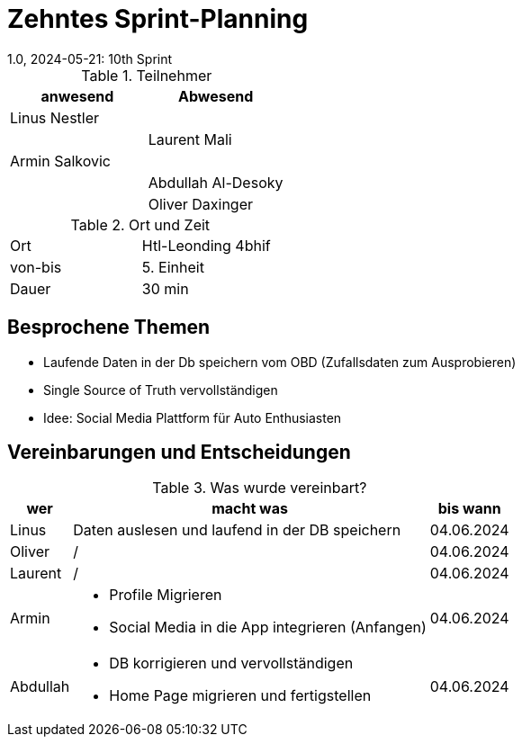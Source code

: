 = Zehntes Sprint-Planning
1.0, 2024-05-21: 10th Sprint
ifndef::imagesdir[:imagesdir: images]
:icons: font
//:sectnums:    // Nummerierung der Überschriften / section numbering
//:toc: left

.Teilnehmer
|===
|anwesend | Abwesend

|Linus Nestler
|

|
|Laurent Mali

|Armin Salkovic
|


|
|Abdullah Al-Desoky

|
|Oliver Daxinger

|===

.Ort und Zeit
[cols=2*]
|===
|Ort
|Htl-Leonding 4bhif

|von-bis
| 5. Einheit
|Dauer
| 30 min
|===

== Besprochene Themen

* Laufende Daten in der Db speichern vom OBD (Zufallsdaten zum Ausprobieren)
* Single Source of Truth vervollständigen
* Idee: Social Media Plattform für Auto Enthusiasten

== Vereinbarungen und Entscheidungen

.Was wurde vereinbart?
[%autowidth]
|===
|wer |macht was |bis wann

| Linus
a|
Daten auslesen und laufend in der DB speichern
| 04.06.2024

| Oliver
a|
/
| 04.06.2024

| Laurent
a|
/
| 04.06.2024

| Armin
a|
* Profile Migrieren
* Social Media in die App integrieren (Anfangen)
| 04.06.2024

| Abdullah
a|
* DB korrigieren und vervollständigen
* Home Page migrieren und fertigstellen
| 04.06.2024

|

=== test